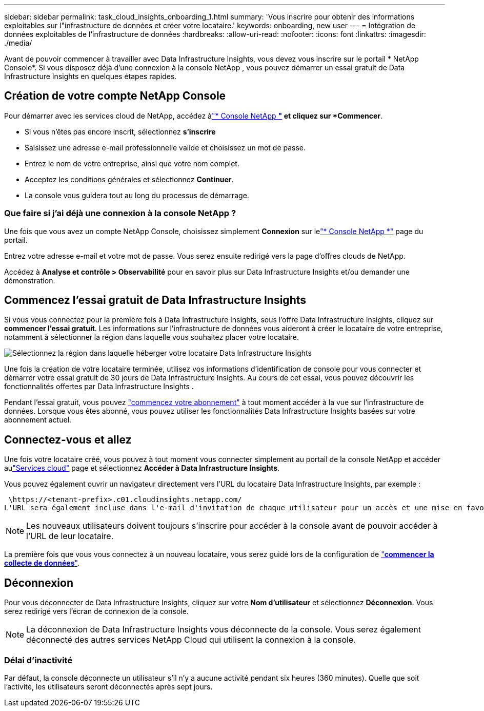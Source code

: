 ---
sidebar: sidebar 
permalink: task_cloud_insights_onboarding_1.html 
summary: 'Vous inscrire pour obtenir des informations exploitables sur l"infrastructure de données et créer votre locataire.' 
keywords: onboarding, new user 
---
= Intégration de données exploitables de l'infrastructure de données
:hardbreaks:
:allow-uri-read: 
:nofooter: 
:icons: font
:linkattrs: 
:imagesdir: ./media/


[role="lead"]
Avant de pouvoir commencer à travailler avec Data Infrastructure Insights, vous devez vous inscrire sur le portail * NetApp Console*.  Si vous disposez déjà d'une connexion à la console NetApp , vous pouvez démarrer un essai gratuit de Data Infrastructure Insights en quelques étapes rapides.



== Création de votre compte NetApp Console

Pour démarrer avec les services cloud de NetApp, accédez àlink:https://console.netapp.com/["* Console NetApp *"^] et cliquez sur *Commencer*.

* Si vous n'êtes pas encore inscrit, sélectionnez *s'inscrire*
* Saisissez une adresse e-mail professionnelle valide et choisissez un mot de passe.
* Entrez le nom de votre entreprise, ainsi que votre nom complet.
* Acceptez les conditions générales et sélectionnez *Continuer*.
* La console vous guidera tout au long du processus de démarrage.




=== Que faire si j’ai déjà une connexion à la console NetApp ?

Une fois que vous avez un compte NetApp Console, choisissez simplement *Connexion* sur lelink:https://console.netapp.com/["* Console NetApp *"^] page du portail.

Entrez votre adresse e-mail et votre mot de passe. Vous serez ensuite redirigé vers la page d'offres clouds de NetApp.

Accédez à *Analyse et contrôle > Observabilité* pour en savoir plus sur Data Infrastructure Insights et/ou demander une démonstration.



== Commencez l'essai gratuit de Data Infrastructure Insights

Si vous vous connectez pour la première fois à Data Infrastructure Insights, sous l'offre Data Infrastructure Insights, cliquez sur *commencer l'essai gratuit*. Les informations sur l'infrastructure de données vous aideront à créer le locataire de votre entreprise, notamment à sélectionner la région dans laquelle vous souhaitez placer votre locataire.

image:trial_region_selector.png["Sélectionnez la région dans laquelle héberger votre locataire Data Infrastructure Insights"]

Une fois la création de votre locataire terminée, utilisez vos informations d'identification de console pour vous connecter et démarrer votre essai gratuit de 30 jours de Data Infrastructure Insights.  Au cours de cet essai, vous pouvez découvrir les fonctionnalités offertes par Data Infrastructure Insights .

Pendant l'essai gratuit, vous pouvez link:concept_subscribing_to_cloud_insights.html["commencez votre abonnement"] à tout moment accéder à la vue sur l'infrastructure de données. Lorsque vous êtes abonné, vous pouvez utiliser les fonctionnalités Data Infrastructure Insights basées sur votre abonnement actuel.



== Connectez-vous et allez

Une fois votre locataire créé, vous pouvez à tout moment vous connecter simplement au portail de la console NetApp et accéder aulink:https://services.cloud.netapp.com["Services cloud"] page et sélectionnez *Accéder à Data Infrastructure Insights*.

Vous pouvez également ouvrir un navigateur directement vers l'URL du locataire Data Infrastructure Insights, par exemple :

 \https://<tenant-prefix>.c01.cloudinsights.netapp.com/
L'URL sera également incluse dans l'e-mail d'invitation de chaque utilisateur pour un accès et une mise en favoris simples.  Si l'utilisateur n'est pas déjà connecté à la console, il sera invité à se connecter.


NOTE: Les nouveaux utilisateurs doivent toujours s'inscrire pour accéder à la console avant de pouvoir accéder à l'URL de leur locataire.

La première fois que vous vous connectez à un nouveau locataire, vous serez guidé lors de la configuration de link:task_getting_started_with_cloud_insights.html["*commencer la collecte de données*"].



== Déconnexion

Pour vous déconnecter de Data Infrastructure Insights, cliquez sur votre *Nom d'utilisateur* et sélectionnez *Déconnexion*.  Vous serez redirigé vers l’écran de connexion de la console.


NOTE: La déconnexion de Data Infrastructure Insights vous déconnecte de la console.  Vous serez également déconnecté des autres services NetApp Cloud qui utilisent la connexion à la console.



=== Délai d'inactivité

Par défaut, la console déconnecte un utilisateur s'il n'y a aucune activité pendant six heures (360 minutes).  Quelle que soit l’activité, les utilisateurs seront déconnectés après sept jours.
